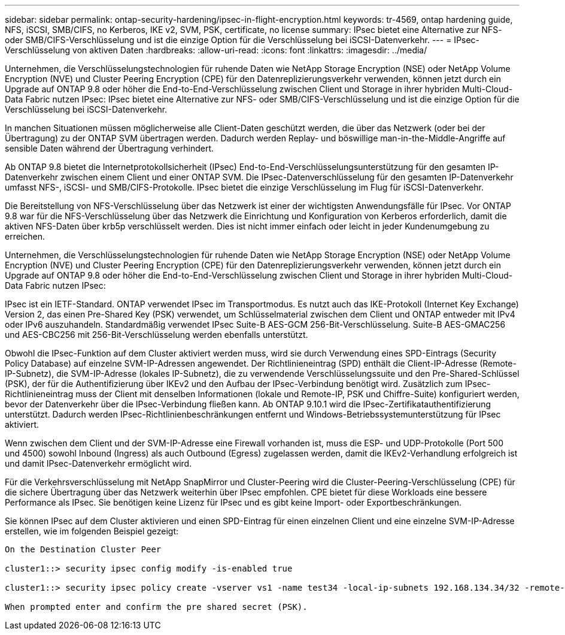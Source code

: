 ---
sidebar: sidebar 
permalink: ontap-security-hardening/ipsec-in-flight-encryption.html 
keywords: tr-4569, ontap hardening guide, NFS, iSCSI, SMB/CIFS, no Kerberos, IKE v2, SVM, PSK, certificate, no license 
summary: IPsec bietet eine Alternative zur NFS- oder SMB/CIFS-Verschlüsselung und ist die einzige Option für die Verschlüsselung bei iSCSI-Datenverkehr. 
---
= IPsec-Verschlüsselung von aktiven Daten
:hardbreaks:
:allow-uri-read: 
:icons: font
:linkattrs: 
:imagesdir: ../media/


[role="lead"]
Unternehmen, die Verschlüsselungstechnologien für ruhende Daten wie NetApp Storage Encryption (NSE) oder NetApp Volume Encryption (NVE) und Cluster Peering Encryption (CPE) für den Datenreplizierungsverkehr verwenden, können jetzt durch ein Upgrade auf ONTAP 9.8 oder höher die End-to-End-Verschlüsselung zwischen Client und Storage in ihrer hybriden Multi-Cloud-Data Fabric nutzen IPsec: IPsec bietet eine Alternative zur NFS- oder SMB/CIFS-Verschlüsselung und ist die einzige Option für die Verschlüsselung bei iSCSI-Datenverkehr.

In manchen Situationen müssen möglicherweise alle Client-Daten geschützt werden, die über das Netzwerk (oder bei der Übertragung) zu der ONTAP SVM übertragen werden. Dadurch werden Replay- und böswillige man-in-the-Middle-Angriffe auf sensible Daten während der Übertragung verhindert.

Ab ONTAP 9.8 bietet die Internetprotokollsicherheit (IPsec) End-to-End-Verschlüsselungsunterstützung für den gesamten IP-Datenverkehr zwischen einem Client und einer ONTAP SVM. Die IPsec-Datenverschlüsselung für den gesamten IP-Datenverkehr umfasst NFS-, iSCSI- und SMB/CIFS-Protokolle. IPsec bietet die einzige Verschlüsselung im Flug für iSCSI-Datenverkehr.

Die Bereitstellung von NFS-Verschlüsselung über das Netzwerk ist einer der wichtigsten Anwendungsfälle für IPsec. Vor ONTAP 9.8 war für die NFS-Verschlüsselung über das Netzwerk die Einrichtung und Konfiguration von Kerberos erforderlich, damit die aktiven NFS-Daten über krb5p verschlüsselt werden. Dies ist nicht immer einfach oder leicht in jeder Kundenumgebung zu erreichen.

Unternehmen, die Verschlüsselungstechnologien für ruhende Daten wie NetApp Storage Encryption (NSE) oder NetApp Volume Encryption (NVE) und Cluster Peering Encryption (CPE) für den Datenreplizierungsverkehr verwenden, können jetzt durch ein Upgrade auf ONTAP 9.8 oder höher die End-to-End-Verschlüsselung zwischen Client und Storage in ihrer hybriden Multi-Cloud-Data Fabric nutzen IPsec:

IPsec ist ein IETF-Standard. ONTAP verwendet IPsec im Transportmodus. Es nutzt auch das IKE-Protokoll (Internet Key Exchange) Version 2, das einen Pre-Shared Key (PSK) verwendet, um Schlüsselmaterial zwischen dem Client und ONTAP entweder mit IPv4 oder IPv6 auszuhandeln. Standardmäßig verwendet IPsec Suite-B AES-GCM 256-Bit-Verschlüsselung. Suite-B AES-GMAC256 und AES-CBC256 mit 256-Bit-Verschlüsselung werden ebenfalls unterstützt.

Obwohl die IPsec-Funktion auf dem Cluster aktiviert werden muss, wird sie durch Verwendung eines SPD-Eintrags (Security Policy Database) auf einzelne SVM-IP-Adressen angewendet. Der Richtlinieneintrag (SPD) enthält die Client-IP-Adresse (Remote-IP-Subnetz), die SVM-IP-Adresse (lokales IP-Subnetz), die zu verwendende Verschlüsselungssuite und den Pre-Shared-Schlüssel (PSK), der für die Authentifizierung über IKEv2 und den Aufbau der IPsec-Verbindung benötigt wird. Zusätzlich zum IPsec-Richtlinieneintrag muss der Client mit denselben Informationen (lokale und Remote-IP, PSK und Chiffre-Suite) konfiguriert werden, bevor der Datenverkehr über die IPsec-Verbindung fließen kann. Ab ONTAP 9.10.1 wird die IPsec-Zertifikatauthentifizierung unterstützt. Dadurch werden IPsec-Richtlinienbeschränkungen entfernt und Windows-Betriebssystemunterstützung für IPsec aktiviert.

Wenn zwischen dem Client und der SVM-IP-Adresse eine Firewall vorhanden ist, muss die ESP- und UDP-Protokolle (Port 500 und 4500) sowohl Inbound (Ingress) als auch Outbound (Egress) zugelassen werden, damit die IKEv2-Verhandlung erfolgreich ist und damit IPsec-Datenverkehr ermöglicht wird.

Für die Verkehrsverschlüsselung mit NetApp SnapMirror und Cluster-Peering wird die Cluster-Peering-Verschlüsselung (CPE) für die sichere Übertragung über das Netzwerk weiterhin über IPsec empfohlen. CPE bietet für diese Workloads eine bessere Performance als IPsec. Sie benötigen keine Lizenz für IPsec und es gibt keine Import- oder Exportbeschränkungen.

Sie können IPsec auf dem Cluster aktivieren und einen SPD-Eintrag für einen einzelnen Client und eine einzelne SVM-IP-Adresse erstellen, wie im folgenden Beispiel gezeigt:

[listing]
----
On the Destination Cluster Peer

cluster1::> security ipsec config modify -is-enabled true

cluster1::> security ipsec policy create -vserver vs1 -name test34 -local-ip-subnets 192.168.134.34/32 -remote-ip-subnets 192.168.134.44/32

When prompted enter and confirm the pre shared secret (PSK).
----